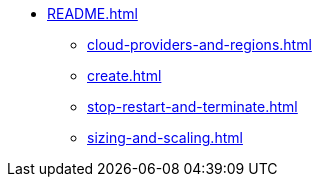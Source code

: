 * xref:README.adoc[]
** xref:cloud-providers-and-regions.adoc[]
** xref:create.adoc[]
** xref:stop-restart-and-terminate.adoc[]
** xref:sizing-and-scaling.adoc[]